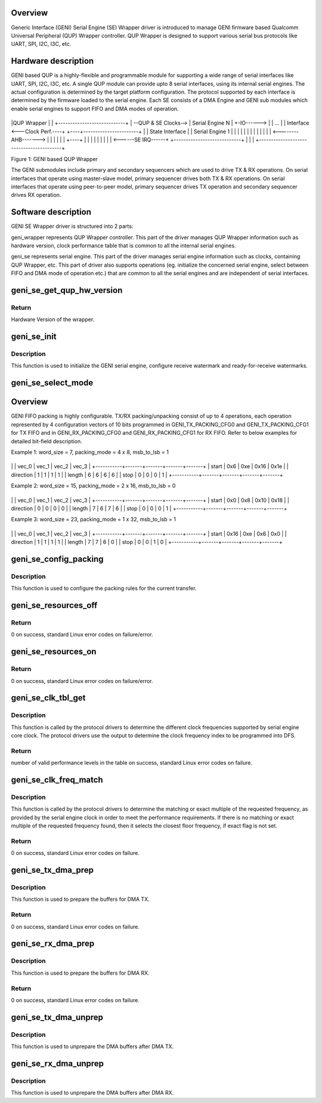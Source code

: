 .. -*- coding: utf-8; mode: rst -*-
.. src-file: drivers/soc/qcom/qcom-geni-se.c

.. _`overview`:

Overview
========

Generic Interface (GENI) Serial Engine (SE) Wrapper driver is introduced
to manage GENI firmware based Qualcomm Universal Peripheral (QUP) Wrapper
controller. QUP Wrapper is designed to support various serial bus protocols
like UART, SPI, I2C, I3C, etc.

.. _`hardware-description`:

Hardware description
====================

GENI based QUP is a highly-flexible and programmable module for supporting
a wide range of serial interfaces like UART, SPI, I2C, I3C, etc. A single
QUP module can provide upto 8 serial interfaces, using its internal
serial engines. The actual configuration is determined by the target
platform configuration. The protocol supported by each interface is
determined by the firmware loaded to the serial engine. Each SE consists
of a DMA Engine and GENI sub modules which enable serial engines to
support FIFO and DMA modes of operation.


+-----------------------------------------+
\|QUP Wrapper                              \|
\|         +----------------------------+  \|
--QUP & SE Clocks-->         \| Serial Engine N            \|  +-IO------>
\|         \| ...                        \|  \| Interface
<---Clock Perf.----+    +----+-----------------------+    \|  \|
State Interface  \|    \| Serial Engine 1            \|    \|  \|
\|    \|                            \|    \|  \|
\|    \|                            \|    \|  \|
<--------AHB------->    \|                            \|    \|  \|
\|    \|                            +----+  \|
\|    \|                            \|       \|
\|    \|                            \|       \|
<------SE IRQ------+    +----------------------------+       \|
\|                                         \|
+-----------------------------------------+

Figure 1: GENI based QUP Wrapper

The GENI submodules include primary and secondary sequencers which are
used to drive TX & RX operations. On serial interfaces that operate using
master-slave model, primary sequencer drives both TX & RX operations. On
serial interfaces that operate using peer-to-peer model, primary sequencer
drives TX operation and secondary sequencer drives RX operation.

.. _`software-description`:

Software description
====================

GENI SE Wrapper driver is structured into 2 parts:

geni_wrapper represents QUP Wrapper controller. This part of the driver
manages QUP Wrapper information such as hardware version, clock
performance table that is common to all the internal serial engines.

geni_se represents serial engine. This part of the driver manages serial
engine information such as clocks, containing QUP Wrapper, etc. This part
of driver also supports operations (eg. initialize the concerned serial
engine, select between FIFO and DMA mode of operation etc.) that are
common to all the serial engines and are independent of serial interfaces.

.. _`geni_se_get_qup_hw_version`:

geni_se_get_qup_hw_version
==========================

.. c:function:: u32 geni_se_get_qup_hw_version(struct geni_se *se)

    Read the QUP wrapper Hardware version

    :param struct geni_se \*se:
        Pointer to the corresponding serial engine.

.. _`geni_se_get_qup_hw_version.return`:

Return
------

Hardware Version of the wrapper.

.. _`geni_se_init`:

geni_se_init
============

.. c:function:: void geni_se_init(struct geni_se *se, u32 rx_wm, u32 rx_rfr)

    Initialize the GENI serial engine

    :param struct geni_se \*se:
        Pointer to the concerned serial engine.

    :param u32 rx_wm:
        Receive watermark, in units of FIFO words.

    :param u32 rx_rfr:
        *undescribed*

.. _`geni_se_init.description`:

Description
-----------

This function is used to initialize the GENI serial engine, configure
receive watermark and ready-for-receive watermarks.

.. _`geni_se_select_mode`:

geni_se_select_mode
===================

.. c:function:: void geni_se_select_mode(struct geni_se *se, enum geni_se_xfer_mode mode)

    Select the serial engine transfer mode

    :param struct geni_se \*se:
        Pointer to the concerned serial engine.

    :param enum geni_se_xfer_mode mode:
        Transfer mode to be selected.

.. _`overview`:

Overview
========

GENI FIFO packing is highly configurable. TX/RX packing/unpacking consist
of up to 4 operations, each operation represented by 4 configuration vectors
of 10 bits programmed in GENI_TX_PACKING_CFG0 and GENI_TX_PACKING_CFG1 for
TX FIFO and in GENI_RX_PACKING_CFG0 and GENI_RX_PACKING_CFG1 for RX FIFO.
Refer to below examples for detailed bit-field description.

Example 1: word_size = 7, packing_mode = 4 x 8, msb_to_lsb = 1

+-----------+-------+-------+-------+-------+
\|           \| vec_0 \| vec_1 \| vec_2 \| vec_3 \|
+-----------+-------+-------+-------+-------+
\| start     \| 0x6   \| 0xe   \| 0x16  \| 0x1e  \|
\| direction \| 1     \| 1     \| 1     \| 1     \|
\| length    \| 6     \| 6     \| 6     \| 6     \|
\| stop      \| 0     \| 0     \| 0     \| 1     \|
+-----------+-------+-------+-------+-------+

Example 2: word_size = 15, packing_mode = 2 x 16, msb_to_lsb = 0

+-----------+-------+-------+-------+-------+
\|           \| vec_0 \| vec_1 \| vec_2 \| vec_3 \|
+-----------+-------+-------+-------+-------+
\| start     \| 0x0   \| 0x8   \| 0x10  \| 0x18  \|
\| direction \| 0     \| 0     \| 0     \| 0     \|
\| length    \| 7     \| 6     \| 7     \| 6     \|
\| stop      \| 0     \| 0     \| 0     \| 1     \|
+-----------+-------+-------+-------+-------+

Example 3: word_size = 23, packing_mode = 1 x 32, msb_to_lsb = 1

+-----------+-------+-------+-------+-------+
\|           \| vec_0 \| vec_1 \| vec_2 \| vec_3 \|
+-----------+-------+-------+-------+-------+
\| start     \| 0x16  \| 0xe   \| 0x6   \| 0x0   \|
\| direction \| 1     \| 1     \| 1     \| 1     \|
\| length    \| 7     \| 7     \| 6     \| 0     \|
\| stop      \| 0     \| 0     \| 1     \| 0     \|
+-----------+-------+-------+-------+-------+

.. _`geni_se_config_packing`:

geni_se_config_packing
======================

.. c:function:: void geni_se_config_packing(struct geni_se *se, int bpw, int pack_words, bool msb_to_lsb, bool tx_cfg, bool rx_cfg)

    Packing configuration of the serial engine

    :param struct geni_se \*se:
        Pointer to the concerned serial engine

    :param int bpw:
        Bits of data per transfer word.

    :param int pack_words:
        Number of words per fifo element.

    :param bool msb_to_lsb:
        Transfer from MSB to LSB or vice-versa.

    :param bool tx_cfg:
        Flag to configure the TX Packing.

    :param bool rx_cfg:
        Flag to configure the RX Packing.

.. _`geni_se_config_packing.description`:

Description
-----------

This function is used to configure the packing rules for the current
transfer.

.. _`geni_se_resources_off`:

geni_se_resources_off
=====================

.. c:function:: int geni_se_resources_off(struct geni_se *se)

    Turn off resources associated with the serial engine

    :param struct geni_se \*se:
        Pointer to the concerned serial engine.

.. _`geni_se_resources_off.return`:

Return
------

0 on success, standard Linux error codes on failure/error.

.. _`geni_se_resources_on`:

geni_se_resources_on
====================

.. c:function:: int geni_se_resources_on(struct geni_se *se)

    Turn on resources associated with the serial engine

    :param struct geni_se \*se:
        Pointer to the concerned serial engine.

.. _`geni_se_resources_on.return`:

Return
------

0 on success, standard Linux error codes on failure/error.

.. _`geni_se_clk_tbl_get`:

geni_se_clk_tbl_get
===================

.. c:function:: int geni_se_clk_tbl_get(struct geni_se *se, unsigned long **tbl)

    Get the clock table to program DFS

    :param struct geni_se \*se:
        Pointer to the concerned serial engine.

    :param unsigned long \*\*tbl:
        Table in which the output is returned.

.. _`geni_se_clk_tbl_get.description`:

Description
-----------

This function is called by the protocol drivers to determine the different
clock frequencies supported by serial engine core clock. The protocol
drivers use the output to determine the clock frequency index to be
programmed into DFS.

.. _`geni_se_clk_tbl_get.return`:

Return
------

number of valid performance levels in the table on success,
standard Linux error codes on failure.

.. _`geni_se_clk_freq_match`:

geni_se_clk_freq_match
======================

.. c:function:: int geni_se_clk_freq_match(struct geni_se *se, unsigned long req_freq, unsigned int *index, unsigned long *res_freq, bool exact)

    Get the matching or closest SE clock frequency

    :param struct geni_se \*se:
        Pointer to the concerned serial engine.

    :param unsigned long req_freq:
        Requested clock frequency.

    :param unsigned int \*index:
        Index of the resultant frequency in the table.

    :param unsigned long \*res_freq:
        Resultant frequency which matches or is closer to the
        requested frequency.

    :param bool exact:
        Flag to indicate exact multiple requirement of the requested
        frequency.

.. _`geni_se_clk_freq_match.description`:

Description
-----------

This function is called by the protocol drivers to determine the matching
or exact multiple of the requested frequency, as provided by the serial
engine clock in order to meet the performance requirements. If there is
no matching or exact multiple of the requested frequency found, then it
selects the closest floor frequency, if exact flag is not set.

.. _`geni_se_clk_freq_match.return`:

Return
------

0 on success, standard Linux error codes on failure.

.. _`geni_se_tx_dma_prep`:

geni_se_tx_dma_prep
===================

.. c:function:: int geni_se_tx_dma_prep(struct geni_se *se, void *buf, size_t len, dma_addr_t *iova)

    Prepare the serial engine for TX DMA transfer

    :param struct geni_se \*se:
        Pointer to the concerned serial engine.

    :param void \*buf:
        Pointer to the TX buffer.

    :param size_t len:
        Length of the TX buffer.

    :param dma_addr_t \*iova:
        Pointer to store the mapped DMA address.

.. _`geni_se_tx_dma_prep.description`:

Description
-----------

This function is used to prepare the buffers for DMA TX.

.. _`geni_se_tx_dma_prep.return`:

Return
------

0 on success, standard Linux error codes on failure.

.. _`geni_se_rx_dma_prep`:

geni_se_rx_dma_prep
===================

.. c:function:: int geni_se_rx_dma_prep(struct geni_se *se, void *buf, size_t len, dma_addr_t *iova)

    Prepare the serial engine for RX DMA transfer

    :param struct geni_se \*se:
        Pointer to the concerned serial engine.

    :param void \*buf:
        Pointer to the RX buffer.

    :param size_t len:
        Length of the RX buffer.

    :param dma_addr_t \*iova:
        Pointer to store the mapped DMA address.

.. _`geni_se_rx_dma_prep.description`:

Description
-----------

This function is used to prepare the buffers for DMA RX.

.. _`geni_se_rx_dma_prep.return`:

Return
------

0 on success, standard Linux error codes on failure.

.. _`geni_se_tx_dma_unprep`:

geni_se_tx_dma_unprep
=====================

.. c:function:: void geni_se_tx_dma_unprep(struct geni_se *se, dma_addr_t iova, size_t len)

    Unprepare the serial engine after TX DMA transfer

    :param struct geni_se \*se:
        Pointer to the concerned serial engine.

    :param dma_addr_t iova:
        DMA address of the TX buffer.

    :param size_t len:
        Length of the TX buffer.

.. _`geni_se_tx_dma_unprep.description`:

Description
-----------

This function is used to unprepare the DMA buffers after DMA TX.

.. _`geni_se_rx_dma_unprep`:

geni_se_rx_dma_unprep
=====================

.. c:function:: void geni_se_rx_dma_unprep(struct geni_se *se, dma_addr_t iova, size_t len)

    Unprepare the serial engine after RX DMA transfer

    :param struct geni_se \*se:
        Pointer to the concerned serial engine.

    :param dma_addr_t iova:
        DMA address of the RX buffer.

    :param size_t len:
        Length of the RX buffer.

.. _`geni_se_rx_dma_unprep.description`:

Description
-----------

This function is used to unprepare the DMA buffers after DMA RX.

.. This file was automatic generated / don't edit.

